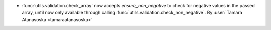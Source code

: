 - :func:`utils.validation.check_array` now accepts `ensure_non_negative`
  to check for negative values in the passed array, until now only available through
  calling :func:`utils.validation.check_non_negative`.
  By :user:`Tamara Atanasoska <tamaraatanasoska>`
